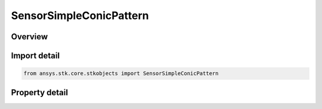 SensorSimpleConicPattern
========================

.. py:class:: ansys.stk.core.stkobjects.SensorSimpleConicPattern

   Bases: :py:class:`~ansys.stk.core.stkobjects.ISensorPattern`

   Class defining the simple conic pattern for a Sensor.

.. py:currentmodule:: SensorSimpleConicPattern

Overview
--------

.. tab-set::

    .. tab-item:: Properties
        
        .. list-table::
            :header-rows: 0
            :widths: auto

            * - :py:attr:`~ansys.stk.core.stkobjects.SensorSimpleConicPattern.cone_angle`
              - Simple cone angle defining the sensor pattern. Uses Angle Dimension.
            * - :py:attr:`~ansys.stk.core.stkobjects.SensorSimpleConicPattern.angular_resolution`
              - Allows a user to set the angular separation between the pattern data points. This is an advanced user field, available only through STK's object model interface. The default value for the number of pattern samples is...



Import detail
-------------

.. code-block:: python

    from ansys.stk.core.stkobjects import SensorSimpleConicPattern


Property detail
---------------

.. py:property:: cone_angle
    :canonical: ansys.stk.core.stkobjects.SensorSimpleConicPattern.cone_angle
    :type: typing.Any

    Simple cone angle defining the sensor pattern. Uses Angle Dimension.

.. py:property:: angular_resolution
    :canonical: ansys.stk.core.stkobjects.SensorSimpleConicPattern.angular_resolution
    :type: typing.Any

    Allows a user to set the angular separation between the pattern data points. This is an advanced user field, available only through STK's object model interface. The default value for the number of pattern samples is...


